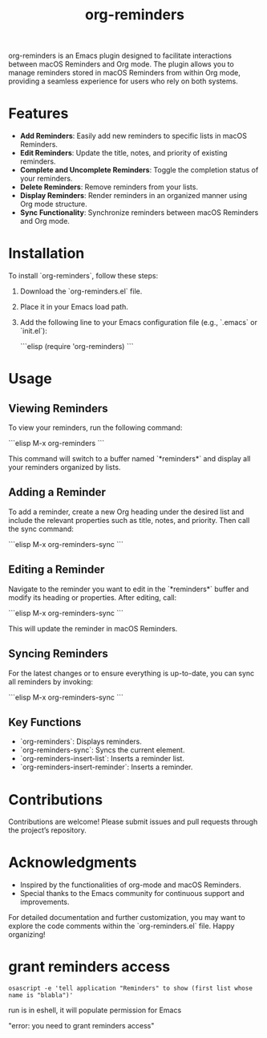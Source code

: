 #+TITLE: org-reminders

org-reminders is an Emacs plugin designed to facilitate interactions between macOS Reminders and Org mode. The plugin allows you to manage reminders stored in macOS Reminders from within Org mode, providing a seamless experience for users who rely on both systems.

* Features

- **Add Reminders**: Easily add new reminders to specific lists in macOS Reminders.
- **Edit Reminders**: Update the title, notes, and priority of existing reminders.
- **Complete and Uncomplete Reminders**: Toggle the completion status of your reminders.
- **Delete Reminders**: Remove reminders from your lists.
- **Display Reminders**: Render reminders in an organized manner using Org mode structure.
- **Sync Functionality**: Synchronize reminders between macOS Reminders and Org mode.

* Installation

To install `org-reminders`, follow these steps:

1. Download the `org-reminders.el` file.
2. Place it in your Emacs load path.
3. Add the following line to your Emacs configuration file (e.g., `.emacs` or `init.el`):

   ```elisp
   (require 'org-reminders)
   ```

* Usage

** Viewing Reminders

To view your reminders, run the following command:

```elisp
M-x org-reminders
```

This command will switch to a buffer named `*reminders*` and display all your reminders organized by lists.

** Adding a Reminder

To add a reminder, create a new Org heading under the desired list and include the relevant properties such as title, notes, and priority. Then call the sync command:

```elisp
M-x org-reminders-sync
```

** Editing a Reminder

Navigate to the reminder you want to edit in the `*reminders*` buffer and modify its heading or properties. After editing, call:

```elisp
M-x org-reminders-sync
```

This will update the reminder in macOS Reminders.

** Syncing Reminders

For the latest changes or to ensure everything is up-to-date, you can sync all reminders by invoking:

```elisp
M-x org-reminders-sync
```

** Key Functions

- `org-reminders`: Displays reminders.
- `org-reminders-sync`: Syncs the current element.
- `org-reminders-insert-list`: Inserts a reminder list.
- `org-reminders-insert-reminder`: Inserts a reminder.

* Contributions

Contributions are welcome! Please submit issues and pull requests through the project’s repository.

* Acknowledgments

- Inspired by the functionalities of org-mode and macOS Reminders.
- Special thanks to the Emacs community for continuous support and improvements.

For detailed documentation and further customization, you may want to explore the code comments within the `org-reminders.el` file. Happy organizing!

* grant reminders access
#+begin_src shell
  osascript -e 'tell application "Reminders" to show (first list whose name is "blabla")'
#+end_src
run is in eshell, it will populate permission for Emacs

"error: you need to grant reminders access\n"
